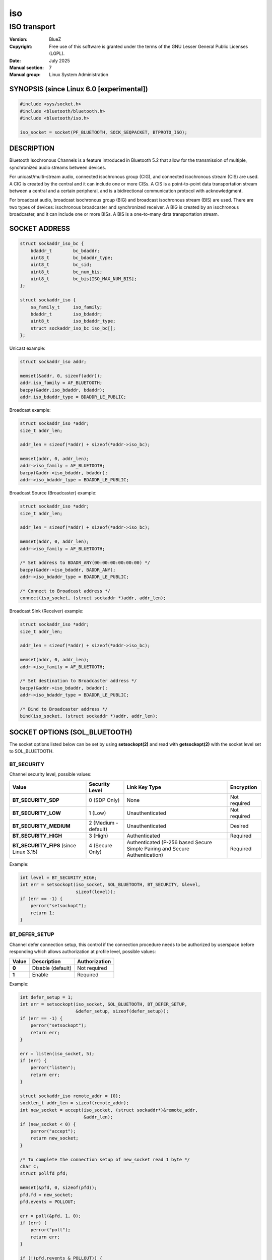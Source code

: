 ===
iso
===
-------------
ISO transport
-------------

:Version: BlueZ
:Copyright: Free use of this software is granted under the terms of the GNU
            Lesser General Public Licenses (LGPL).
:Date: July 2025
:Manual section: 7
:Manual group: Linux System Administration

SYNOPSIS (since Linux 6.0 [experimental])
=========================================

.. code-block::

    #include <sys/socket.h>
    #include <bluetooth/bluetooth.h>
    #include <bluetooth/iso.h>

    iso_socket = socket(PF_BLUETOOTH, SOCK_SEQPACKET, BTPROTO_ISO);

DESCRIPTION
===========

Bluetooth Isochronous Channels is a feature introduced in Bluetooth 5.2 that
allow for the transmission of multiple, synchronized audio streams between
devices.

For unicast/multi-stream audio, connected isochronous group (CIG), and
connected isochronous stream (CIS) are used. A CIG is created by the central and
it can include one or more CISs. A CIS is a point-to-point data transportation
stream between a central and a certain peripheral, and is a bidirectional
communication protocol with acknowledgment.

For broadcast audio, broadcast isochronous group (BIG) and broadcast isochronous
stream (BIS) are used. There are two types of devices: isochronous broadcaster
and synchronized receiver. A BIG is created by an isochronous broadcaster, and
it can include one or more BISs. A BIS is a one-to-many data transportation
stream.

SOCKET ADDRESS
==============

.. code-block::

    struct sockaddr_iso_bc {
        bdaddr_t	bc_bdaddr;
        uint8_t		bc_bdaddr_type;
        uint8_t		bc_sid;
        uint8_t		bc_num_bis;
        uint8_t		bc_bis[ISO_MAX_NUM_BIS];
    };

    struct sockaddr_iso {
        sa_family_t     iso_family;
        bdaddr_t        iso_bdaddr;
        uint8_t		iso_bdaddr_type;
        struct sockaddr_iso_bc iso_bc[];
    };

Unicast example:

.. code-block::

    struct sockaddr_iso addr;

    memset(&addr, 0, sizeof(addr));
    addr.iso_family = AF_BLUETOOTH;
    bacpy(&addr.iso_bdaddr, bdaddr);
    addr.iso_bdaddr_type = BDADDR_LE_PUBLIC;

Broadcast example:

.. code-block::

    struct sockaddr_iso *addr;
    size_t addr_len;

    addr_len = sizeof(*addr) + sizeof(*addr->iso_bc);

    memset(addr, 0, addr_len);
    addr->iso_family = AF_BLUETOOTH;
    bacpy(&addr->iso_bdaddr, bdaddr);
    addr->iso_bdaddr_type = BDADDR_LE_PUBLIC;

Broadcast Source (Broadcaster) example:

.. code-block::

    struct sockaddr_iso *addr;
    size_t addr_len;

    addr_len = sizeof(*addr) + sizeof(*addr->iso_bc);

    memset(addr, 0, addr_len);
    addr->iso_family = AF_BLUETOOTH;

    /* Set address to BDADR_ANY(00:00:00:00:00:00) */
    bacpy(&addr->iso_bdaddr, BADDR_ANY);
    addr->iso_bdaddr_type = BDADDR_LE_PUBLIC;

    /* Connect to Broadcast address */
    connect(iso_socket, (struct sockaddr *)addr, addr_len);

Broadcast Sink (Receiver) example:

.. code-block::

    struct sockaddr_iso *addr;
    size_t addr_len;

    addr_len = sizeof(*addr) + sizeof(*addr->iso_bc);

    memset(addr, 0, addr_len);
    addr->iso_family = AF_BLUETOOTH;

    /* Set destination to Broadcaster address */
    bacpy(&addr->iso_bdaddr, bdaddr);
    addr->iso_bdaddr_type = BDADDR_LE_PUBLIC;

    /* Bind to Broadcaster address */
    bind(iso_socket, (struct sockaddr *)addr, addr_len);

SOCKET OPTIONS (SOL_BLUETOOTH)
==============================

The socket options listed below can be set by using **setsockopt(2)** and read
with **getsockopt(2)** with the socket level set to SOL_BLUETOOTH.

BT_SECURITY
-----------

Channel security level, possible values:

.. csv-table::
    :header: "Value", "Security Level", "Link Key Type", "Encryption"
    :widths: auto

    **BT_SECURITY_SDP**, 0 (SDP Only), None, Not required
    **BT_SECURITY_LOW**, 1 (Low), Unauthenticated, Not required
    **BT_SECURITY_MEDIUM**, 2 (Medium - default), Unauthenticated, Desired
    **BT_SECURITY_HIGH**, 3 (High), Authenticated, Required
    **BT_SECURITY_FIPS** (since Linux 3.15), 4 (Secure Only), Authenticated (P-256 based Secure Simple Pairing and Secure Authentication), Required

Example:

.. code-block::

    int level = BT_SECURITY_HIGH;
    int err = setsockopt(iso_socket, SOL_BLUETOOTH, BT_SECURITY, &level,
                         sizeof(level));
    if (err == -1) {
        perror("setsockopt");
        return 1;
    }

BT_DEFER_SETUP
--------------

Channel defer connection setup, this control if the connection procedure
needs to be authorized by userspace before responding which allows
authorization at profile level, possible values:

.. csv-table::
    :header: "Value", "Description", "Authorization"
    :widths: auto

    **0**, Disable (default), Not required
    **1**, Enable, Required

Example:

.. code-block::

    int defer_setup = 1;
    int err = setsockopt(iso_socket, SOL_BLUETOOTH, BT_DEFER_SETUP,
                         &defer_setup, sizeof(defer_setup));
    if (err == -1) {
        perror("setsockopt");
        return err;
    }

    err = listen(iso_socket, 5);
    if (err) {
        perror("listen");
        return err;
    }

    struct sockaddr_iso remote_addr = {0};
    socklen_t addr_len = sizeof(remote_addr);
    int new_socket = accept(iso_socket, (struct sockaddr*)&remote_addr,
                            &addr_len);
    if (new_socket < 0) {
        perror("accept");
        return new_socket;
    }

    /* To complete the connection setup of new_socket read 1 byte */
    char c;
    struct pollfd pfd;

    memset(&pfd, 0, sizeof(pfd));
    pfd.fd = new_socket;
    pfd.events = POLLOUT;

    err = poll(&pfd, 1, 0);
    if (err) {
        perror("poll");
        return err;
    }

    if (!(pfd.revents & POLLOUT)) {
        err = read(sk, &c, 1);
        if (err < 0) {
            perror("read");
            return err;
        }
    }

BT_PKT_STATUS
-------------

Enable reporting packet status via `BT_SCM_PKT_STATUS` CMSG on
received packets.  Possible values:

.. csv-table::
    :header: "Value", "Description"
    :widths: auto

    **0**, Disable (default)
    **1**, Enable


:BT_SCM_PKT_STATUS:

    Level ``SOL_BLUETOOTH`` CMSG with data::

        uint8_t pkt_status;

    The values are equal to the "Packet_Status_Flag" defined in
    Core Specification v6.1, 5.4.5. HCI ISO Data packets:

    https://www.bluetooth.com/wp-content/uploads/Files/Specification/HTML/Core-61/out/en/host-controller-interface/host-controller-interface-functional-specification.html#UUID-9b5fb085-278b-5084-ac33-bee2839abe6b

    .. csv-table::
        :header: "pkt_status", "Description"
        :widths: auto

        **0x0**, Valid data. The complete SDU was received correctly.
        **0x1**, Possibly invalid data. The contents of the ISO_SDU_Fragment
	, may contain errors or part of the SDU may be missing.
	, This is reported as "data with possible errors".
        **0x2**, Part(s) of the SDU were not received correctly.
	, This is reported as "lost data".

SOCKET OPTIONS (SOL_SOCKET)
===========================

``SOL_SOCKET`` level socket options that modify generic socket
features (``SO_SNDBUF``, ``SO_RCVBUF``, etc.) have their usual
meaning, see **socket(7)**.

The ``SOL_SOCKET`` level ISO socket options that have
Bluetooth-specific handling in kernel are listed below.

SO_TIMESTAMPING, SO_TIMESTAMP, SO_TIMESTAMPNS
---------------------------------------------

See https://docs.kernel.org/networking/timestamping.html

For ISO sockets, software RX timestamps are supported.  Software TX
timestamps (SOF_TIMESTAMPING_TX_SOFTWARE) are supported since
Linux 6.15.

The software RX timestamp is the time when the kernel received the
packet from the controller driver.

The ``SCM_TSTAMP_SND`` timestamp is emitted when packet is sent to the
controller driver.

The ``SCM_TSTAMP_COMPLETION`` timestamp is emitted when controller
reports the packet completed.  Completion timestamps are only
supported on controllers that have ISO flow control.  Other TX
timestamp types are not supported.

You can use ``SIOCETHTOOL`` to query supported flags.

The timestamps are in ``CLOCK_REALTIME`` time.

Example (Enable RX timestamping):

.. code-block::

   int flags = SOF_TIMESTAMPING_SOFTWARE |
       SOF_TIMESTAMPING_RX_SOFTWARE;
   setsockopt(fd, SOL_SOCKET, SO_TIMESTAMPING, &flags, sizeof(flags));

Example (Read packet and its RX timestamp):

.. code-block::

   char data_buf[256];
   union {
       char buf[CMSG_SPACE(sizeof(struct scm_timestamping))];
       struct cmsghdr align;
   } control;
   struct iovec data = {
       .iov_base = data_buf,
       .iov_len = sizeof(data_buf),
   };
   struct msghdr msg = {
       .msg_iov = &data,
       .msg_iovlen = 1,
       .msg_control = control.buf,
       .msg_controllen = sizeof(control.buf),
   };
   struct scm_timestamping tss;

   res = recvmsg(fd, &msg, MSG_ERRQUEUE | MSG_DONTWAIT);
   if (res < 0)
       goto error;

   for (cmsg = CMSG_FIRSTHDR(&msg); cmsg; cmsg = CMSG_NXTHDR(&msg, cmsg)) {
       if (cmsg->cmsg_level == SOL_SOCKET && cmsg->cmsg_type == SCM_TIMESTAMPING)
           memcpy(&tss, CMSG_DATA(cmsg), sizeof(tss));
   }

   tstamp_clock_realtime = tss.ts[0];

Example (Enable TX timestamping):

.. code-block::

   int flags = SOF_TIMESTAMPING_SOFTWARE |
       SOF_TIMESTAMPING_TX_SOFTWARE |
       SOF_TIMESTAMPING_OPT_ID;
   setsockopt(fd, SOL_SOCKET, SO_TIMESTAMPING, &flags, sizeof(flags));

Example (Read TX timestamps):

.. code-block::

   union {
       char buf[CMSG_SPACE(sizeof(struct scm_timestamping))];
       struct cmsghdr align;
   } control;
   struct iovec data = {
       .iov_base = NULL,
       .iov_len = 0
   };
   struct msghdr msg = {
       .msg_iov = &data,
       .msg_iovlen = 1,
       .msg_control = control.buf,
       .msg_controllen = sizeof(control.buf),
   };
   struct cmsghdr *cmsg;
   struct scm_timestamping tss;
   struct sock_extended_err serr;
   int res;

   res = recvmsg(fd, &msg, MSG_ERRQUEUE | MSG_DONTWAIT);
   if (res < 0)
       goto error;

   for (cmsg = CMSG_FIRSTHDR(&msg); cmsg; cmsg = CMSG_NXTHDR(&msg, cmsg)) {
       if (cmsg->cmsg_level == SOL_SOCKET && cmsg->cmsg_type == SCM_TIMESTAMPING)
           memcpy(&tss, CMSG_DATA(cmsg), sizeof(tss));
       else if (cmsg->cmsg_level == SOL_BLUETOOTH && cmsg->cmsg_type == BT_SCM_ERROR)
           memcpy(&serr, CMSG_DATA(cmsg), sizeof(serr));
   }

   tstamp_clock_realtime = tss.ts[0];
   tstamp_type = serr->ee_info;      /* SCM_TSTAMP_SND or SCM_TSTAMP_COMPLETION */
   tstamp_seqnum = serr->ee_data;


IOCTLS
======

The following ioctls with operation specific for ISO sockets are
available.

SIOCETHTOOL (since Linux 6.16-rc1)
----------------------------------

Supports only command `ETHTOOL_GET_TS_INFO`, which may be used to
query supported `SOF_TIMESTAMPING_*` flags.  The
`SOF_TIMESTAMPING_OPT_*` flags are always available as applicable.

Example:

.. code-block::

   #include <linux/ethtool.h>
   #include <linux/sockios.h>
   #include <net/if.h>
   #include <sys/socket.h>
   #include <sys/ioctl.h>

   ...

   struct ifreq ifr = {};
   struct ethtool_ts_info cmd = {};
   int sk;

   snprintf(ifr.ifr_name, sizeof(ifr.ifr_name), "hci0");
   ifr.ifr_data = (void *)&cmd;
   cmd.cmd = ETHTOOL_GET_TS_INFO;

   sk = socket(PF_BLUETOOTH, SOCK_SEQPACKET, BTPROTO_ISO);
   if (sk < 0)
       goto error;
   if (ioctl(sk, SIOCETHTOOL, &ifr))
       goto error;

   sof_available = cmd.so_timestamping;

RESOURCES
=========

http://www.bluez.org

REPORTING BUGS
==============

linux-bluetooth@vger.kernel.org

SEE ALSO
========

socket(7), isotest(1)
